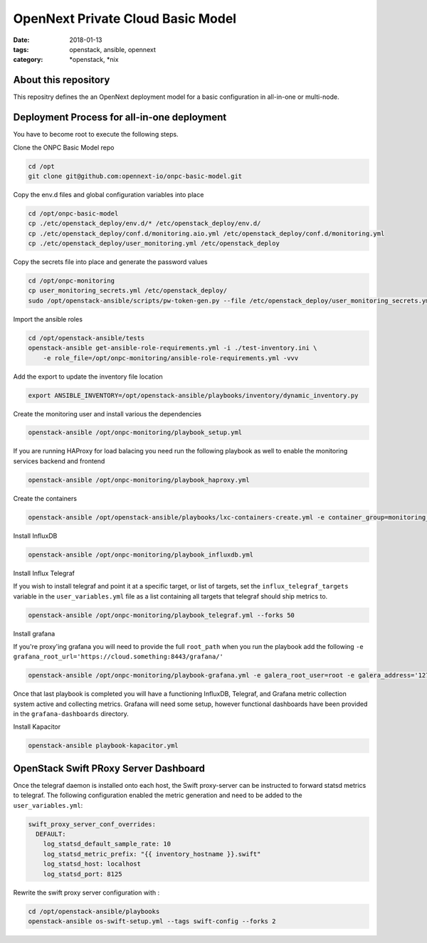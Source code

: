 OpenNext Private Cloud Basic Model
##################################
:date: 2018-01-13
:tags: openstack, ansible, opennext
:category: \*openstack, \*nix


About this repository
---------------------
This repositry defines the an OpenNext deployment model for a basic configuration
in all-in-one or multi-node.

Deployment Process for all-in-one deployment
--------------------------------------------

You have to become root to execute the following steps.

Clone the ONPC Basic Model repo

.. code-block:: bash

    cd /opt
    git clone git@github.com:opennext-io/onpc-basic-model.git

Copy the env.d files and global configuration variables into place

.. code-block:: bash

    cd /opt/onpc-basic-model
    cp ./etc/openstack_deploy/env.d/* /etc/openstack_deploy/env.d/
    cp ./etc/openstack_deploy/conf.d/monitoring.aio.yml /etc/openstack_deploy/conf.d/monitoring.yml
    cp ./etc/openstack_deploy/user_monitoring.yml /etc/openstack_deploy

Copy the secrets file into place and generate the password values

.. code-block:: bash

    cd /opt/onpc-monitoring
    cp user_monitoring_secrets.yml /etc/openstack_deploy/
    sudo /opt/openstack-ansible/scripts/pw-token-gen.py --file /etc/openstack_deploy/user_monitoring_secrets.yml

Import the ansible roles

.. code-block:: bash
    
    cd /opt/openstack-ansible/tests
    openstack-ansible get-ansible-role-requirements.yml -i ./test-inventory.ini \
        -e role_file=/opt/onpc-monitoring/ansible-role-requirements.yml -vvv


Add the export to update the inventory file location

.. code-block:: bash

    export ANSIBLE_INVENTORY=/opt/openstack-ansible/playbooks/inventory/dynamic_inventory.py

Create the monitoring user and install various the dependencies

.. code-block:: bash

    openstack-ansible /opt/onpc-monitoring/playbook_setup.yml

If you are running HAProxy for load balacing you need run the following playbook as well to enable
the monitoring services backend and frontend

.. code-block:: bash

    openstack-ansible /opt/onpc-monitoring/playbook_haproxy.yml

Create the containers

.. code-block:: bash

    openstack-ansible /opt/openstack-ansible/playbooks/lxc-containers-create.yml -e container_group=monitoring_container

Install InfluxDB

.. code-block:: bash

    openstack-ansible /opt/onpc-monitoring/playbook_influxdb.yml

Install Influx Telegraf

If you wish to install telegraf and point it at a specific target, or list of targets, set the ``influx_telegraf_targets``
variable in the ``user_variables.yml`` file as a list containing all targets that telegraf should ship metrics to.

.. code-block:: bash

    openstack-ansible /opt/onpc-monitoring/playbook_telegraf.yml --forks 50

Install grafana

If you're proxy'ing grafana you will need to provide the full ``root_path`` when you run the playbook add the following
``-e grafana_root_url='https://cloud.something:8443/grafana/'``

.. code-block:: bash

    openstack-ansible /opt/onpc-monitoring/playbook-grafana.yml -e galera_root_user=root -e galera_address='127.0.0.1'

Once that last playbook is completed you will have a functioning InfluxDB, Telegraf, and Grafana metric collection system
active and collecting metrics. Grafana will need some setup, however functional dashboards have been provided in the
``grafana-dashboards`` directory.

Install Kapacitor

.. code-block:: bash

   openstack-ansible playbook-kapacitor.yml


OpenStack Swift PRoxy Server Dashboard
--------------------------------------

Once the telegraf daemon is installed onto each host, the Swift
proxy-server can be instructed to forward statsd metrics to telegraf.
The following configuration enabled the metric generation and need to
be added to the ``user_variables.yml``:

.. code-block:: yaml

    swift_proxy_server_conf_overrides:
      DEFAULT:
        log_statsd_default_sample_rate: 10
        log_statsd_metric_prefix: "{{ inventory_hostname }}.swift"
        log_statsd_host: localhost
        log_statsd_port: 8125


Rewrite the swift proxy server configuration with :

.. code-block:: bash

     cd /opt/openstack-ansible/playbooks
     openstack-ansible os-swift-setup.yml --tags swift-config --forks 2
